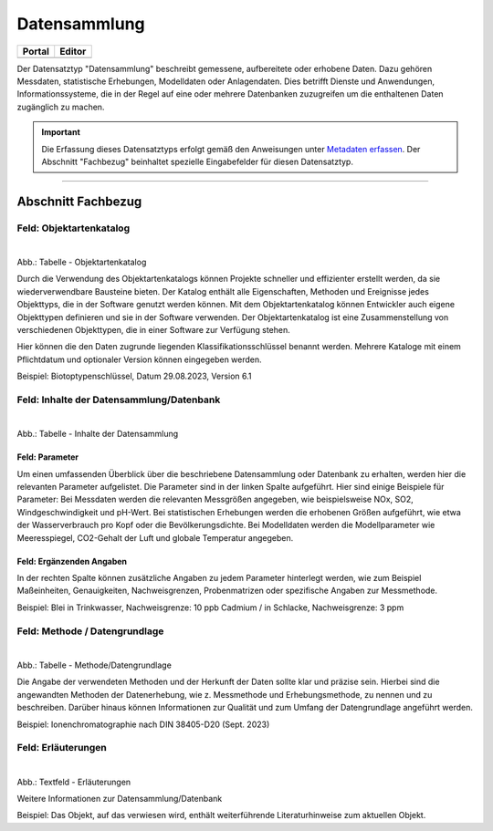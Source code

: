 
Datensammlung
=============

.. csv-table::
    :header: "Portal", "Editor"
    :widths: 20, 20

	 .. image:: ../../../img/ige/icons/datensatztypen/portal/datensammlung.png, .. image:: ../../../img/ige/icons/datensatztypen/ige/datensammlung.png

Der Datensatztyp "Datensammlung" beschreibt gemessene, aufbereitete oder erhobene Daten. Dazu gehören Messdaten, statistische Erhebungen, Modelldaten oder Anlagendaten. Dies betrifft Dienste und Anwendungen, Informationssysteme, die in der Regel auf eine oder mehrere Datenbanken zuzugreifen um die enthaltenen Daten zugänglich zu machen.

.. important::  Die Erfassung dieses Datensatztyps erfolgt gemäß den Anweisungen unter `Metadaten erfassen <https://metaver-bedienungsanleitung.readthedocs.io/de/igeng/ingrid-editor/erfassung/erfassung-metadaten.html>`_. Der Abschnitt "Fachbezug" beinhaltet spezielle Eingabefelder für diesen Datensatztyp.

-----------------------------------------------------------------------------------------------------------------------


Abschnitt Fachbezug
-------------------

Feld: Objektartenkatalog
^^^^^^^^^^^^^^^^^^^^^^^^

.. figure:: ../../../img/ige/erfassung/ige_metadaten/datensatztypen/datensatztyp_datensammlung/fachbezug_objektartenkatalog.png
   :align: left
   :scale: 50
   :figwidth: 100%

Abb.: Tabelle - Objektartenkatalog

Durch die Verwendung des Objektartenkatalogs können Projekte schneller und effizienter erstellt werden, da sie wiederverwendbare Bausteine bieten. Der Katalog enthält alle Eigenschaften, Methoden und Ereignisse jedes Objekttyps, die in der Software genutzt werden können. Mit dem Objektartenkatalog können Entwickler auch eigene Objekttypen definieren und sie in der Software verwenden. Der Objektartenkatalog ist eine Zusammenstellung von verschiedenen Objekttypen, die in einer Software zur Verfügung stehen.

Hier können die den Daten zugrunde liegenden Klassifikationsschlüssel benannt werden. Mehrere Kataloge mit einem Pflichtdatum und optionaler Version können eingegeben werden.

Beispiel: Biotoptypenschlüssel, Datum 29.08.2023, Version 6.1


Feld: Inhalte der Datensammlung/Datenbank
^^^^^^^^^^^^^^^^^^^^^^^^^^^^^^^^^^^^^^^^^^

.. figure:: ../../../img/ige/erfassung/ige_metadaten/datensatztypen/datensatztyp_datensammlung/fachbezug_inhalt.png
   :align: left
   :scale: 50
   :figwidth: 100%

Abb.: Tabelle - Inhalte der Datensammlung


Feld: Parameter
"""""""""""""""
 
Um einen umfassenden Überblick über die beschriebene Datensammlung oder Datenbank zu erhalten, werden hier die relevanten Parameter aufgelistet. Die Parameter sind in der linken Spalte aufgeführt. Hier sind einige Beispiele für Parameter: Bei Messdaten werden die relevanten Messgrößen angegeben, wie beispielsweise NOx, SO2, Windgeschwindigkeit und pH-Wert. Bei statistischen Erhebungen werden die erhobenen Größen aufgeführt, wie etwa der Wasserverbrauch pro Kopf oder die Bevölkerungsdichte. Bei Modelldaten werden die Modellparameter wie Meeresspiegel, CO2-Gehalt der Luft und globale Temperatur angegeben.


Feld: Ergänzenden Angaben
"""""""""""""""""""""""""

In der rechten Spalte können zusätzliche Angaben zu jedem Parameter hinterlegt werden, wie zum Beispiel Maßeinheiten, Genauigkeiten, Nachweisgrenzen, Probenmatrizen oder spezifische Angaben zur Messmethode.

Beispiel: Blei in Trinkwasser, Nachweisgrenze: 10 ppb Cadmium / in Schlacke, Nachweisgrenze: 3 ppm


Feld: Methode / Datengrundlage
^^^^^^^^^^^^^^^^^^^^^^^^^^^^^^

.. figure:: ../../../img/ige/erfassung/ige_metadaten/datensatztypen/datensatztyp_datensammlung/fachbezug_methode.png
   :align: left
   :scale: 50
   :figwidth: 100%

Abb.: Tabelle - Methode/Datengrundlage

Die Angabe der verwendeten Methoden und der Herkunft der Daten sollte klar und präzise sein. Hierbei sind die angewandten Methoden der Datenerhebung, wie z. Messmethode und Erhebungsmethode, zu nennen und zu beschreiben. Darüber hinaus können Informationen zur Qualität und zum Umfang der Datengrundlage angeführt werden.

Beispiel: Ionenchromatographie nach DIN 38405-D20 (Sept. 2023)
 

Feld: Erläuterungen
^^^^^^^^^^^^^^^^^^^^

.. figure:: ../../../img/ige/erfassung/ige_metadaten/datensatztypen/datensatztyp_datensammlung/fachbezug_erlaeuterungen.png
   :align: left
   :scale: 50
   :figwidth: 100%

Abb.: Textfeld - Erläuterungen

Weitere Informationen zur Datensammlung/Datenbank

Beispiel: Das Objekt, auf das verwiesen wird, enthält weiterführende Literaturhinweise zum aktuellen Objekt.